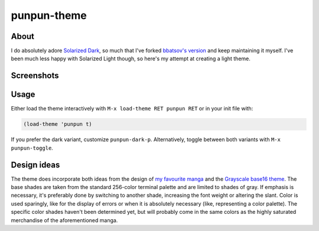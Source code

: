punpun-theme
============

About
-----

I do absolutely adore `Solarized Dark`_, so much that I've forked
`bbatsov's version`_ and keep maintaining it myself.  I've been much
less happy with Solarized Light though, so here's my attempt at
creating a light theme.

Screenshots
-----------

.. image:: https://raw.github.com/wasamasa/punpun-theme/master/img/light.png
.. image:: https://raw.github.com/wasamasa/punpun-theme/master/img/dark.png

Usage
-----

Either load the theme interactively with ``M-x load-theme RET punpun
RET`` or in your init file with:

.. code:: elisp

    (load-theme 'punpun t)

If you prefer the dark variant, customize ``punpun-dark-p``.
Alternatively, toggle between both variants with ``M-x punpun-toggle``.

Design ideas
------------

The theme does incorporate both ideas from the design of `my favourite
manga`_ and the `Grayscale base16 theme`_.  The base shades are taken
from the standard 256-color terminal palette and are limited to shades
of gray.  If emphasis is necessary, it's preferably done by switching
to another shade, increasing the font weight or altering the slant.
Color is used sparingly, like for the display of errors or when it is
absolutely necessary (like, representing a color palette).  The
specific color shades haven't been determined yet, but will probably
come in the same colors as the highly saturated merchandise of the
aforementioned manga.

.. _Solarized Dark: http://ethanschoonover.com/solarized
.. _bbatsov's version: https://github.com/bbatsov/solarized-emacs
.. _my favourite manga: https://en.wikipedia.org/wiki/Oyasumi_Punpun
.. _Grayscale base16 theme: https://chriskempson.github.io/base16/#grayscale
